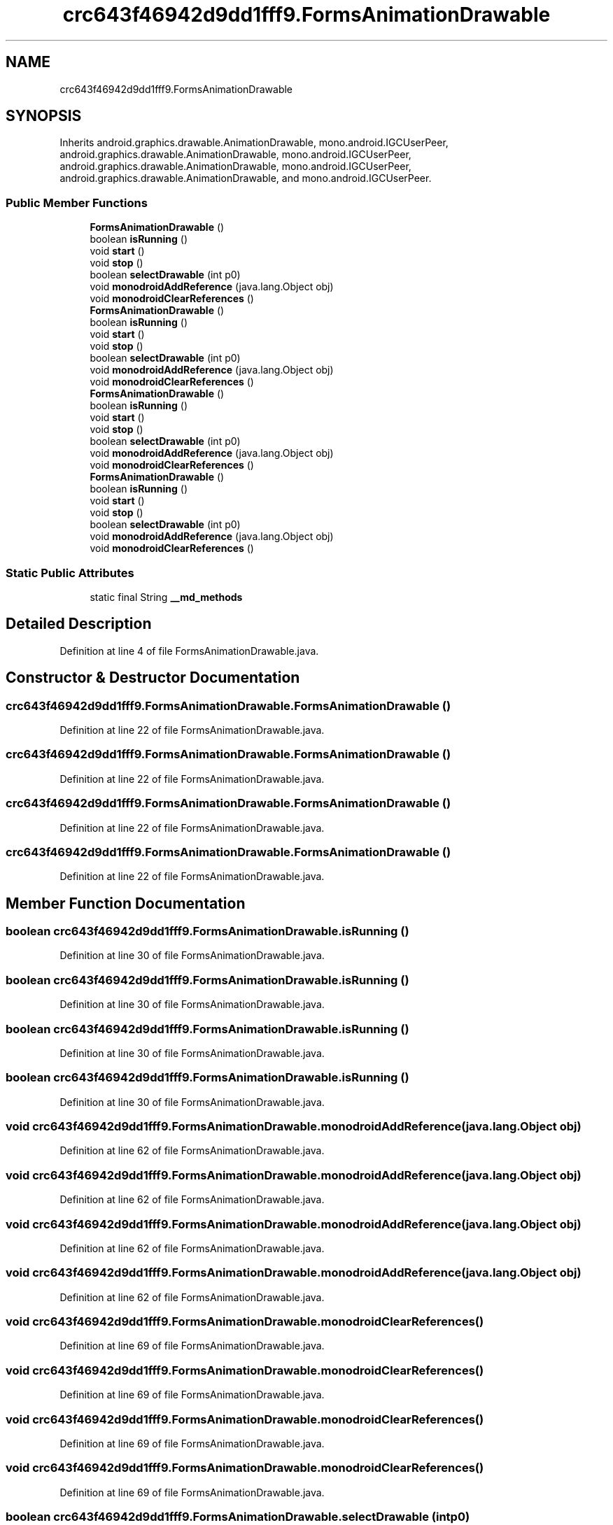 .TH "crc643f46942d9dd1fff9.FormsAnimationDrawable" 3 "Thu Apr 29 2021" "Version 1.0" "Green Quake" \" -*- nroff -*-
.ad l
.nh
.SH NAME
crc643f46942d9dd1fff9.FormsAnimationDrawable
.SH SYNOPSIS
.br
.PP
.PP
Inherits android\&.graphics\&.drawable\&.AnimationDrawable, mono\&.android\&.IGCUserPeer, android\&.graphics\&.drawable\&.AnimationDrawable, mono\&.android\&.IGCUserPeer, android\&.graphics\&.drawable\&.AnimationDrawable, mono\&.android\&.IGCUserPeer, android\&.graphics\&.drawable\&.AnimationDrawable, and mono\&.android\&.IGCUserPeer\&.
.SS "Public Member Functions"

.in +1c
.ti -1c
.RI "\fBFormsAnimationDrawable\fP ()"
.br
.ti -1c
.RI "boolean \fBisRunning\fP ()"
.br
.ti -1c
.RI "void \fBstart\fP ()"
.br
.ti -1c
.RI "void \fBstop\fP ()"
.br
.ti -1c
.RI "boolean \fBselectDrawable\fP (int p0)"
.br
.ti -1c
.RI "void \fBmonodroidAddReference\fP (java\&.lang\&.Object obj)"
.br
.ti -1c
.RI "void \fBmonodroidClearReferences\fP ()"
.br
.ti -1c
.RI "\fBFormsAnimationDrawable\fP ()"
.br
.ti -1c
.RI "boolean \fBisRunning\fP ()"
.br
.ti -1c
.RI "void \fBstart\fP ()"
.br
.ti -1c
.RI "void \fBstop\fP ()"
.br
.ti -1c
.RI "boolean \fBselectDrawable\fP (int p0)"
.br
.ti -1c
.RI "void \fBmonodroidAddReference\fP (java\&.lang\&.Object obj)"
.br
.ti -1c
.RI "void \fBmonodroidClearReferences\fP ()"
.br
.ti -1c
.RI "\fBFormsAnimationDrawable\fP ()"
.br
.ti -1c
.RI "boolean \fBisRunning\fP ()"
.br
.ti -1c
.RI "void \fBstart\fP ()"
.br
.ti -1c
.RI "void \fBstop\fP ()"
.br
.ti -1c
.RI "boolean \fBselectDrawable\fP (int p0)"
.br
.ti -1c
.RI "void \fBmonodroidAddReference\fP (java\&.lang\&.Object obj)"
.br
.ti -1c
.RI "void \fBmonodroidClearReferences\fP ()"
.br
.ti -1c
.RI "\fBFormsAnimationDrawable\fP ()"
.br
.ti -1c
.RI "boolean \fBisRunning\fP ()"
.br
.ti -1c
.RI "void \fBstart\fP ()"
.br
.ti -1c
.RI "void \fBstop\fP ()"
.br
.ti -1c
.RI "boolean \fBselectDrawable\fP (int p0)"
.br
.ti -1c
.RI "void \fBmonodroidAddReference\fP (java\&.lang\&.Object obj)"
.br
.ti -1c
.RI "void \fBmonodroidClearReferences\fP ()"
.br
.in -1c
.SS "Static Public Attributes"

.in +1c
.ti -1c
.RI "static final String \fB__md_methods\fP"
.br
.in -1c
.SH "Detailed Description"
.PP 
Definition at line 4 of file FormsAnimationDrawable\&.java\&.
.SH "Constructor & Destructor Documentation"
.PP 
.SS "crc643f46942d9dd1fff9\&.FormsAnimationDrawable\&.FormsAnimationDrawable ()"

.PP
Definition at line 22 of file FormsAnimationDrawable\&.java\&.
.SS "crc643f46942d9dd1fff9\&.FormsAnimationDrawable\&.FormsAnimationDrawable ()"

.PP
Definition at line 22 of file FormsAnimationDrawable\&.java\&.
.SS "crc643f46942d9dd1fff9\&.FormsAnimationDrawable\&.FormsAnimationDrawable ()"

.PP
Definition at line 22 of file FormsAnimationDrawable\&.java\&.
.SS "crc643f46942d9dd1fff9\&.FormsAnimationDrawable\&.FormsAnimationDrawable ()"

.PP
Definition at line 22 of file FormsAnimationDrawable\&.java\&.
.SH "Member Function Documentation"
.PP 
.SS "boolean crc643f46942d9dd1fff9\&.FormsAnimationDrawable\&.isRunning ()"

.PP
Definition at line 30 of file FormsAnimationDrawable\&.java\&.
.SS "boolean crc643f46942d9dd1fff9\&.FormsAnimationDrawable\&.isRunning ()"

.PP
Definition at line 30 of file FormsAnimationDrawable\&.java\&.
.SS "boolean crc643f46942d9dd1fff9\&.FormsAnimationDrawable\&.isRunning ()"

.PP
Definition at line 30 of file FormsAnimationDrawable\&.java\&.
.SS "boolean crc643f46942d9dd1fff9\&.FormsAnimationDrawable\&.isRunning ()"

.PP
Definition at line 30 of file FormsAnimationDrawable\&.java\&.
.SS "void crc643f46942d9dd1fff9\&.FormsAnimationDrawable\&.monodroidAddReference (java\&.lang\&.Object obj)"

.PP
Definition at line 62 of file FormsAnimationDrawable\&.java\&.
.SS "void crc643f46942d9dd1fff9\&.FormsAnimationDrawable\&.monodroidAddReference (java\&.lang\&.Object obj)"

.PP
Definition at line 62 of file FormsAnimationDrawable\&.java\&.
.SS "void crc643f46942d9dd1fff9\&.FormsAnimationDrawable\&.monodroidAddReference (java\&.lang\&.Object obj)"

.PP
Definition at line 62 of file FormsAnimationDrawable\&.java\&.
.SS "void crc643f46942d9dd1fff9\&.FormsAnimationDrawable\&.monodroidAddReference (java\&.lang\&.Object obj)"

.PP
Definition at line 62 of file FormsAnimationDrawable\&.java\&.
.SS "void crc643f46942d9dd1fff9\&.FormsAnimationDrawable\&.monodroidClearReferences ()"

.PP
Definition at line 69 of file FormsAnimationDrawable\&.java\&.
.SS "void crc643f46942d9dd1fff9\&.FormsAnimationDrawable\&.monodroidClearReferences ()"

.PP
Definition at line 69 of file FormsAnimationDrawable\&.java\&.
.SS "void crc643f46942d9dd1fff9\&.FormsAnimationDrawable\&.monodroidClearReferences ()"

.PP
Definition at line 69 of file FormsAnimationDrawable\&.java\&.
.SS "void crc643f46942d9dd1fff9\&.FormsAnimationDrawable\&.monodroidClearReferences ()"

.PP
Definition at line 69 of file FormsAnimationDrawable\&.java\&.
.SS "boolean crc643f46942d9dd1fff9\&.FormsAnimationDrawable\&.selectDrawable (int p0)"

.PP
Definition at line 54 of file FormsAnimationDrawable\&.java\&.
.SS "boolean crc643f46942d9dd1fff9\&.FormsAnimationDrawable\&.selectDrawable (int p0)"

.PP
Definition at line 54 of file FormsAnimationDrawable\&.java\&.
.SS "boolean crc643f46942d9dd1fff9\&.FormsAnimationDrawable\&.selectDrawable (int p0)"

.PP
Definition at line 54 of file FormsAnimationDrawable\&.java\&.
.SS "boolean crc643f46942d9dd1fff9\&.FormsAnimationDrawable\&.selectDrawable (int p0)"

.PP
Definition at line 54 of file FormsAnimationDrawable\&.java\&.
.SS "void crc643f46942d9dd1fff9\&.FormsAnimationDrawable\&.start ()"

.PP
Definition at line 38 of file FormsAnimationDrawable\&.java\&.
.SS "void crc643f46942d9dd1fff9\&.FormsAnimationDrawable\&.start ()"

.PP
Definition at line 38 of file FormsAnimationDrawable\&.java\&.
.SS "void crc643f46942d9dd1fff9\&.FormsAnimationDrawable\&.start ()"

.PP
Definition at line 38 of file FormsAnimationDrawable\&.java\&.
.SS "void crc643f46942d9dd1fff9\&.FormsAnimationDrawable\&.start ()"

.PP
Definition at line 38 of file FormsAnimationDrawable\&.java\&.
.SS "void crc643f46942d9dd1fff9\&.FormsAnimationDrawable\&.stop ()"

.PP
Definition at line 46 of file FormsAnimationDrawable\&.java\&.
.SS "void crc643f46942d9dd1fff9\&.FormsAnimationDrawable\&.stop ()"

.PP
Definition at line 46 of file FormsAnimationDrawable\&.java\&.
.SS "void crc643f46942d9dd1fff9\&.FormsAnimationDrawable\&.stop ()"

.PP
Definition at line 46 of file FormsAnimationDrawable\&.java\&.
.SS "void crc643f46942d9dd1fff9\&.FormsAnimationDrawable\&.stop ()"

.PP
Definition at line 46 of file FormsAnimationDrawable\&.java\&.
.SH "Member Data Documentation"
.PP 
.SS "static final String crc643f46942d9dd1fff9\&.FormsAnimationDrawable\&.__md_methods\fC [static]\fP"
@hide 
.PP
Definition at line 10 of file FormsAnimationDrawable\&.java\&.

.SH "Author"
.PP 
Generated automatically by Doxygen for Green Quake from the source code\&.
